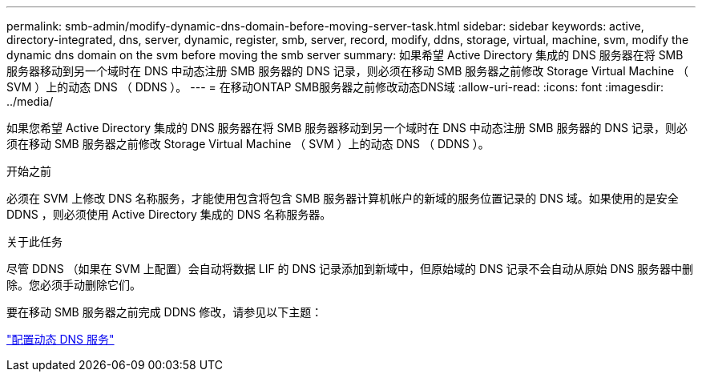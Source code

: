 ---
permalink: smb-admin/modify-dynamic-dns-domain-before-moving-server-task.html 
sidebar: sidebar 
keywords: active, directory-integrated, dns, server, dynamic, register, smb, server, record, modify, ddns, storage, virtual, machine, svm, modify the dynamic dns domain on the svm before moving the smb server 
summary: 如果希望 Active Directory 集成的 DNS 服务器在将 SMB 服务器移动到另一个域时在 DNS 中动态注册 SMB 服务器的 DNS 记录，则必须在移动 SMB 服务器之前修改 Storage Virtual Machine （ SVM ）上的动态 DNS （ DDNS ）。 
---
= 在移动ONTAP SMB服务器之前修改动态DNS域
:allow-uri-read: 
:icons: font
:imagesdir: ../media/


[role="lead"]
如果您希望 Active Directory 集成的 DNS 服务器在将 SMB 服务器移动到另一个域时在 DNS 中动态注册 SMB 服务器的 DNS 记录，则必须在移动 SMB 服务器之前修改 Storage Virtual Machine （ SVM ）上的动态 DNS （ DDNS ）。

.开始之前
必须在 SVM 上修改 DNS 名称服务，才能使用包含将包含 SMB 服务器计算机帐户的新域的服务位置记录的 DNS 域。如果使用的是安全 DDNS ，则必须使用 Active Directory 集成的 DNS 名称服务器。

.关于此任务
尽管 DDNS （如果在 SVM 上配置）会自动将数据 LIF 的 DNS 记录添加到新域中，但原始域的 DNS 记录不会自动从原始 DNS 服务器中删除。您必须手动删除它们。

要在移动 SMB 服务器之前完成 DDNS 修改，请参见以下主题：

link:../networking/configure_dynamic_dns_services.html["配置动态 DNS 服务"]
